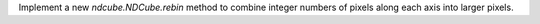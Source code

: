 Implement a new `ndcube.NDCube.rebin` method to combine integer numbers of pixels along each axis into larger pixels.
